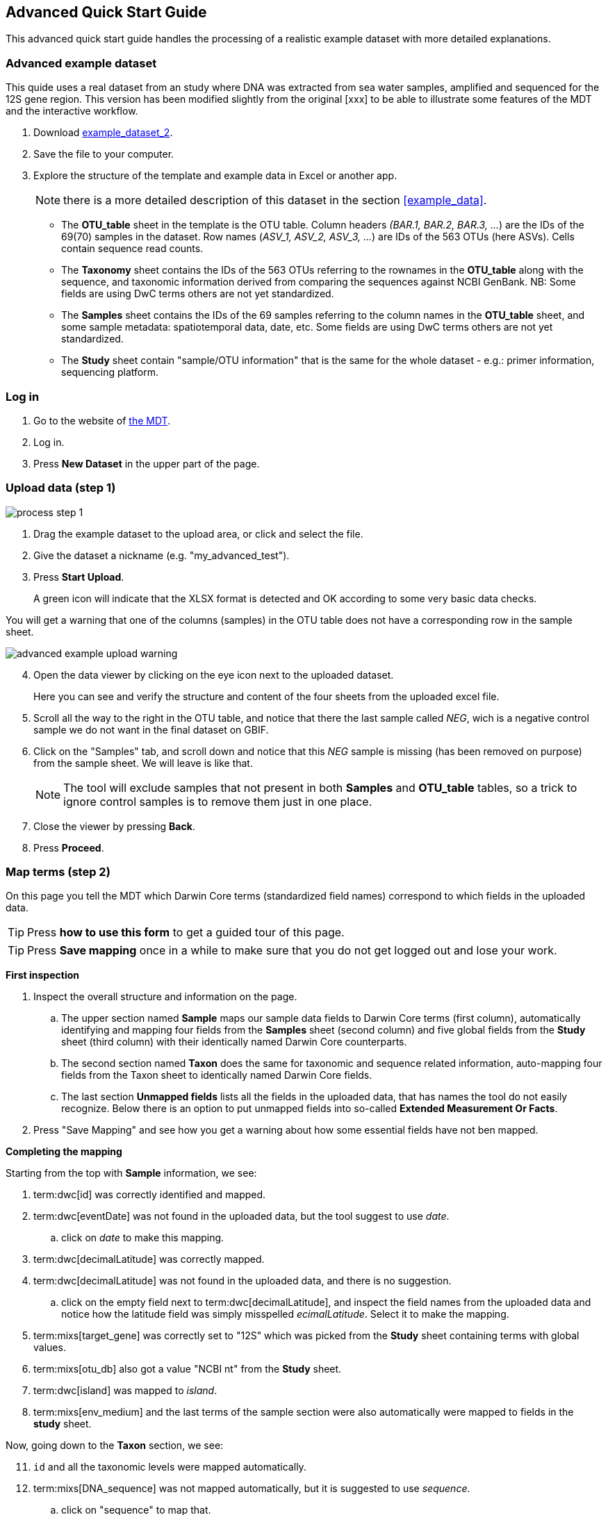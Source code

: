 [[advanced_quick_start]]
== Advanced Quick Start Guide

This advanced quick start guide handles the processing of a realistic example dataset with more detailed explanations.

=== Advanced example dataset

This quide uses a real dataset from an study where DNA was extracted from sea water samples, amplified and sequenced for the 12S gene region. This version has been modified slightly from the original [xxx] to be able to illustrate some features of the MDT and the interactive workflow.

. Download link:../example_data/example_data2.current.en.xlsx[example_dataset_2].
. Save the file to your computer.
. Explore the structure of the template and example data in Excel or another app.
+
NOTE: there is a more detailed description of this dataset in the section <<example_data>>.

** The *OTU_table* sheet in the template is the OTU table. Column headers _(BAR.1, BAR.2, BAR.3, ..._) are the IDs of the 69(70) samples in the dataset. Row names (_ASV_1, ASV_2, ASV_3, ..._) are IDs of the 563 OTUs (here ASVs). Cells contain sequence read counts.
** The *Taxonomy* sheet contains the IDs of the 563 OTUs referring to the rownames in the *OTU_table* along with the sequence, and taxonomic information derived from comparing the sequences against NCBI GenBank. NB: Some fields are using DwC terms others are not yet standardized.
** The *Samples* sheet contains the IDs of the 69 samples referring to the column names in the *OTU_table* sheet, and some sample metadata: spatiotemporal data, date, etc. Some fields are using DwC terms others are not yet standardized.
** The *Study* sheet contain "sample/OTU information" that is the same for the whole dataset - e.g.: primer information, sequencing platform.

=== Log in

. Go to the website of https://edna-tool.gbif-uat.org/[the MDT^].
. Log in.
. Press *New Dataset* in the upper part of the page.

=== Upload data (step 1)

image::img/process_step_1.png[]

. Drag the example dataset to the upload area, or click and select the file.
. Give the dataset a nickname (e.g. "my_advanced_test").
. Press *Start Upload*.
+
A green icon will indicate that the XLSX format is detected and OK according to some very basic data checks.

You will get a warning that one of the columns (samples) in the OTU table does not have a corresponding row in the sample sheet.

image::img/advanced_example_upload_warning.png[]

[start=4]
. Open the data viewer by clicking on the eye icon next to the uploaded dataset.
+ 
Here you can see and verify the structure and content of the four sheets from the uploaded excel file.
. Scroll all the way to the right in the OTU table, and notice that there the last sample called _NEG_, wich is a negative control sample we do not want in the final dataset on GBIF.
. Click on the "Samples" tab, and scroll down and notice that this _NEG_ sample is missing (has been removed on purpose) from the sample sheet. We will leave is like that.
+
NOTE: The tool will exclude samples that not present in both *Samples* and *OTU_table* tables, so a trick to ignore control samples is to remove them just in one place. 
. Close the viewer by pressing *Back*.
. Press *Proceed*.

=== Map terms (step 2)

On this page you tell the MDT which Darwin Core terms (standardized field names) correspond to which fields in the uploaded data.

TIP: Press *how to use this form* to get a guided tour of this page.

TIP: Press *Save mapping* once in a while to make sure that you do not get logged out and lose your work.

*First inspection*

. Inspect the overall structure and information on the page.
.. The upper section named *Sample* maps our sample data fields to Darwin Core terms (first column), automatically identifying and mapping four fields from the *Samples* sheet (second column) and five global fields from the *Study* sheet (third column) with their identically named Darwin Core counterparts.
.. The second section named *Taxon* does the same for taxonomic and sequence related information, auto-mapping four fields from the Taxon sheet to identically named Darwin Core fields.
.. The last section *Unmapped fields* lists all the fields in the uploaded data, that has names the tool do not easily recognize. Below there is an option to put unmapped fields into so-called *Extended Measurement Or Facts*.
. Press "Save Mapping" and see how you get a warning about how some essential fields have not ben mapped.

*Completing the mapping*

Starting from the top with *Sample* information, we see:

[staet=3]
. term:dwc[id] was correctly identified and mapped.
. term:dwc[eventDate] was not found in the uploaded data, but the tool suggest to use _date_.
.. click on _date_ to make this mapping.
. term:dwc[decimalLatitude] was correctly mapped.
. term:dwc[decimalLatitude] was not found in the uploaded data, and there is no suggestion.
.. click on the empty field next to term:dwc[decimalLatitude], and inspect the field names from the uploaded data and notice how the latitude field was simply misspelled _ecimalLatitude_. Select it to make the mapping.
. term:mixs[target_gene] was correctly set to "12S" which was picked from the *Study* sheet containing terms with global values.
. term:mixs[otu_db] also got a value "NCBI nt" from the *Study* sheet.
. term:dwc[island] was mapped to _island_.
. term:mixs[env_medium] and the last terms of the sample section were also automatically were mapped to fields in the *study* sheet.

Now, going down to the *Taxon* section, we see:

[start=11]
. `id` and all the taxonomic levels were mapped automatically.
. term:mixs[DNA_sequence] was not mapped automatically, but it is suggested to use _sequence_.
.. click on "sequence" to map that.

Now, going down to *Unmapped fields*, we see a series of fields (_SiteType, Depth, Location, run_accession, sample_accession, salinity_) in the uploaded data, that were not automatically identified and mapped to any Darwin Core terms.

We expect (or know) that Darwin Core can accomodate several of these un-mapped fields, and we also want to supply some global information (e.g. country), which was not included in the uploaded data.

[start=13]
. Go to the last part of the *Sample* section.
. Click on *Add mapping for another sample field* and look at the list of available terms.
. We wish to find some standard field to map to our field _Location_.
.. start typing "Loca" and select term:dwc[verbatimLocality].
.. click *Add field*, and see how the field is added to the list of terms.
.. Now, select our field _Location_ to map it.
. Now, we wish to map the fields with information on the corresponding sequencing files in INSDC (ENA/SRA), and follow the GBIF recommendations for which fields to use for this purpose:
.. Find and add the term term:dwc[associatedSequences] and map it to our field _run_accession_.
.. Find and add the term term:dwc[materialSampleID] and map it to our field _sample_accession_.
. To make the dataset more well documented, we will include some information that we have, but was not included in the upload.
.. All sample were from Ecuador. Add the term term:dwc[country] and type "Ecuador" in the *Add default value*.
.. We also know that all samples were from the upper layers of oceanic water.
... Add the term term:mixs[env_broad_scale].
... see how it is possible to browse the ENVO Ontology. Click and search for "epipelagic" and select the "oceanic epipelagic zone biome" with OBO ID "ENVO:01000035".
+
NOTE: this is also how the term term:mixs[env_medium] (above) is filled out from the same ontology, but this was supplied in the uploaded data.

Now, going down to *Unmapped fields*, we see that only a few fields remain unmapped. We really want to map _salinity_, but there is no standard field for that. So we will put that into *Extended Measurement Or Facts*.

[start=18]
. click on *salinity* from the row of unmapped fields and see how it is transferred to the the section below as a new entry.
. We know that the measurement unit is "PSU", so we add that manually.

Now, the mapping is complete.

NOTE: All available standard fields (from Occurrence Core, and the dna-derived extension) can be included in the upload files, and if spelled correctly no manual mapping is needed.

[start=20]
. Press *Proceed*.

=== Process data (step 3)

. Press *Process data*.
+
the MDT goes through a series of steps which will be indicated as succesful with a green tick-mark, and finally produces standardized BIOM files, which the MDT uses as an intermediate file format.
+
NOTE: You will get a warning that "NEG in the OTU table are not present in the SAMPLE table". We already knew that and kept it like that to exclude this negative control from the final data.
+
NOTE: The option *assign taxonomy* uses the https://www.gbif.org/tools/sequence-id[GBIF Sequence ID tool^] to assign taxonomy to the OTUs by comparing the sequences with a reference database. This overwrites any taxonomy provided in the data. If you wish to try it here, you will see that the current 12S reference database cannot assign taxonomy to a number of the sequences in this dataset project (all the non-fish). This guide assumes that you used the taxonomy in the uploaded data.

. Check that number of samples and taxa are as expected (here: 69 samples and 563 taxa).
. Press *Proceed*

=== Review (step 4)

Here the data can be explored to check that everything is OK. The options in this step are intended as sanity checks of the data to ensure that e.g. negative control samples have been removed, and that the mapping is as expected.

. Check the data.
** Check the map and verify that the samples are placed geographically where expected (Around Galapagos Islands).
** Check the taxonomic barchart to ensure that taxonomic composition is as expected.
*** try some of the other options (e.g. Absolute read abundance).
** Check ordination plots (PCoA/MDS) – that visualize compositional differences of the samples – for outliers (any control samples that should have been excluded?).
** Select single samples from the map or from charts and explore their metadata and taxonomy in the panel to the right.
. Press *Proceed*

=== Add metadata (step 5)

On this page, dataset metadata (dataset description, persons and affiliations, etc.) is added in a minimalistic form.

TIP: toggle "Show help" to get guidance text for the fields.

. Add a meaningful title (e.g. “Fish and other vertebrates detected in sea water from the sea around Galapagos Islands, Ecuador; inferred from 12S DNA metabarcoding data with primers targeting elasmobranch.”).
. Select a licence (e.g. CC0).
. Give as rich a dataset description as you can (here just add some random text as you please).
. Add contact information - minimum is email and ORCID.
+
NOTE: use e.g. 1111-2222-3333-123X as dummy ORCID if you wish.
. Fill out the other fields as good as possible (or leave them empty for now).
. Press *Proceed*.

=== Export (step 6)

This last page of the process produces a Darwin Core Archive that can be published directly to the https://www.gbif-uat.org/[GBIF test environment (UAT)^] from the MDT. This archive can also be published properly to GBIF.org eventually.

. Press *Create DWC archive*.
+
This creates the Darwin Core Archive from the data, going through a series of steps, that will be indicated as succesful with a green tick-mark.
. Press *Publish to GBIF test environment (UAT)*.

A prompt will inform that it takes some minutes before the data is fully ingested and will show up with all samples in the GBIF test environment (and the map will only appear the next day). A link to the dataset in the test environment will appear next to the *Publish* button.

[start=3]
. Explore the dataset in the test environment
. Ensure that all information and data is processed and displayed appropriately.

You should now have an good idea of how you may adapt your own datasets and process them with the MDT. If so, select a <<template  You may also try to process <<example3>>.